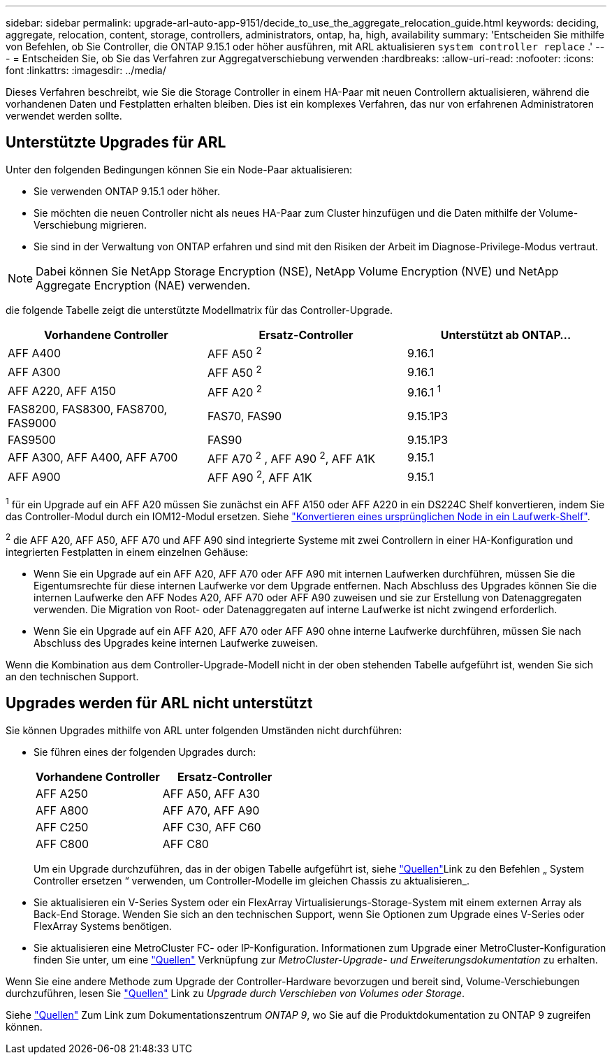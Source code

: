 ---
sidebar: sidebar 
permalink: upgrade-arl-auto-app-9151/decide_to_use_the_aggregate_relocation_guide.html 
keywords: deciding, aggregate, relocation, content, storage, controllers, administrators, ontap, ha, high, availability 
summary: 'Entscheiden Sie mithilfe von Befehlen, ob Sie Controller, die ONTAP 9.15.1 oder höher ausführen, mit ARL aktualisieren `system controller replace` .' 
---
= Entscheiden Sie, ob Sie das Verfahren zur Aggregatverschiebung verwenden
:hardbreaks:
:allow-uri-read: 
:nofooter: 
:icons: font
:linkattrs: 
:imagesdir: ../media/


[role="lead"]
Dieses Verfahren beschreibt, wie Sie die Storage Controller in einem HA-Paar mit neuen Controllern aktualisieren, während die vorhandenen Daten und Festplatten erhalten bleiben. Dies ist ein komplexes Verfahren, das nur von erfahrenen Administratoren verwendet werden sollte.



== Unterstützte Upgrades für ARL

Unter den folgenden Bedingungen können Sie ein Node-Paar aktualisieren:

* Sie verwenden ONTAP 9.15.1 oder höher.
* Sie möchten die neuen Controller nicht als neues HA-Paar zum Cluster hinzufügen und die Daten mithilfe der Volume-Verschiebung migrieren.
* Sie sind in der Verwaltung von ONTAP erfahren und sind mit den Risiken der Arbeit im Diagnose-Privilege-Modus vertraut.



NOTE: Dabei können Sie NetApp Storage Encryption (NSE), NetApp Volume Encryption (NVE) und NetApp Aggregate Encryption (NAE) verwenden.

[[sys_Commands_9151_supported_Systems]]die folgende Tabelle zeigt die unterstützte Modellmatrix für das Controller-Upgrade.

|===
| Vorhandene Controller | Ersatz-Controller | Unterstützt ab ONTAP... 


| AFF A400 | AFF A50 ^2^ | 9.16.1 


| AFF A300 | AFF A50 ^2^ | 9.16.1 


| AFF A220, AFF A150 | AFF A20 ^2^ | 9.16.1 ^1^ 


| FAS8200, FAS8300, FAS8700, FAS9000 | FAS70, FAS90 | 9.15.1P3 


| FAS9500 | FAS90 | 9.15.1P3 


| AFF A300, AFF A400, AFF A700 | AFF A70 ^2^ , AFF A90 ^2^, AFF A1K | 9.15.1 


| AFF A900 | AFF A90 ^2^, AFF A1K | 9.15.1 
|===
^1^ für ein Upgrade auf ein AFF A20 müssen Sie zunächst ein AFF A150 oder AFF A220 in ein DS224C Shelf konvertieren, indem Sie das Controller-Modul durch ein IOM12-Modul ersetzen. Siehe link:../upgrade/upgrade-convert-node-to-shelf.html["Konvertieren eines ursprünglichen Node in ein Laufwerk-Shelf"].

^2^ die AFF A20, AFF A50, AFF A70 und AFF A90 sind integrierte Systeme mit zwei Controllern in einer HA-Konfiguration und integrierten Festplatten in einem einzelnen Gehäuse:

* Wenn Sie ein Upgrade auf ein AFF A20, AFF A70 oder AFF A90 mit internen Laufwerken durchführen, müssen Sie die Eigentumsrechte für diese internen Laufwerke vor dem Upgrade entfernen. Nach Abschluss des Upgrades können Sie die internen Laufwerke den AFF Nodes A20, AFF A70 oder AFF A90 zuweisen und sie zur Erstellung von Datenaggregaten verwenden. Die Migration von Root- oder Datenaggregaten auf interne Laufwerke ist nicht zwingend erforderlich.
* Wenn Sie ein Upgrade auf ein AFF A20, AFF A70 oder AFF A90 ohne interne Laufwerke durchführen, müssen Sie nach Abschluss des Upgrades keine internen Laufwerke zuweisen.


Wenn die Kombination aus dem Controller-Upgrade-Modell nicht in der oben stehenden Tabelle aufgeführt ist, wenden Sie sich an den technischen Support.



== Upgrades werden für ARL nicht unterstützt

Sie können Upgrades mithilfe von ARL unter folgenden Umständen nicht durchführen:

* Sie führen eines der folgenden Upgrades durch:
+
|===
| Vorhandene Controller | Ersatz-Controller 


| AFF A250 | AFF A50, AFF A30 


| AFF A800 | AFF A70, AFF A90 


| AFF C250 | AFF C30, AFF C60 


| AFF C800 | AFF C80 
|===
+
Um ein Upgrade durchzuführen, das in der obigen Tabelle aufgeführt ist, siehe link:other_references.html["Quellen"]Link zu den Befehlen „ System Controller ersetzen “ verwenden, um Controller-Modelle im gleichen Chassis zu aktualisieren_.

* Sie aktualisieren ein V-Series System oder ein FlexArray Virtualisierungs-Storage-System mit einem externen Array als Back-End Storage. Wenden Sie sich an den technischen Support, wenn Sie Optionen zum Upgrade eines V-Series oder FlexArray Systems benötigen.
* Sie aktualisieren eine MetroCluster FC- oder IP-Konfiguration. Informationen zum Upgrade einer MetroCluster-Konfiguration finden Sie unter, um eine link:other_references.html["Quellen"] Verknüpfung zur _MetroCluster-Upgrade- und Erweiterungsdokumentation_ zu erhalten.


Wenn Sie eine andere Methode zum Upgrade der Controller-Hardware bevorzugen und bereit sind, Volume-Verschiebungen durchzuführen, lesen Sie link:other_references.html["Quellen"] Link zu _Upgrade durch Verschieben von Volumes oder Storage_.

Siehe link:other_references.html["Quellen"] Zum Link zum Dokumentationszentrum _ONTAP 9_, wo Sie auf die Produktdokumentation zu ONTAP 9 zugreifen können.

